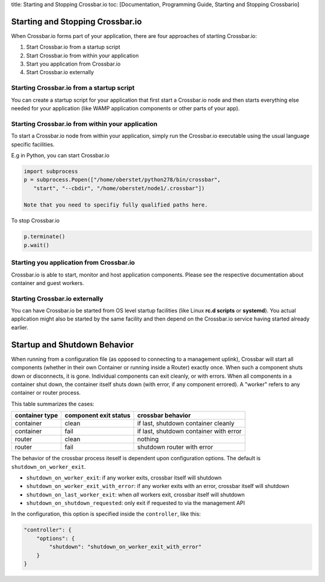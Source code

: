 title: Starting and Stopping Crossbar.io toc: [Documentation,
Programming Guide, Starting and Stopping Crossbario]

Starting and Stopping Crossbar.io
=================================

When Crossbar.io forms part of your application, there are four
approaches of starting Crossbar.io:

1. Start Crossbar.io from a startup script
2. Start Crossbar.io from within your application
3. Start you application from Crossbar.io
4. Start Crossbar.io externally

Starting Crossbar.io from a startup script
------------------------------------------

You can create a startup script for your application that first start a
Crossbar.io node and then starts everything else needed for your
application (like WAMP application components or other parts of your
app).

Starting Crossbar.io from within your application
-------------------------------------------------

To start a Crossbar.io node from within your application, simply run the
Crossbar.io executable using the usual language specific facilities.

E.g in Python, you can start Crossbar.io

.. code:: python

    import subprocess
    p = subprocess.Popen(["/home/oberstet/python278/bin/crossbar",
       "start", "--cbdir", "/home/oberstet/node1/.crossbar"])

    Note that you need to specifiy fully qualified paths here.

To stop Crossbar.io

.. code:: python

    p.terminate()
    p.wait()

Starting you application from Crossbar.io
-----------------------------------------

Crossbar.io is able to start, monitor and host application components.
Please see the respective documentation about container and guest
workers.

Starting Crossbar.io externally
-------------------------------

You can have Crossbar.io be started from OS level startup facilities
(like Linux **rc.d scripts** or **systemd**). You actual application
might also be started by the same facility and then depend on the
Crossbar.io service having started already earlier.

Startup and Shutdown Behavior
=============================

When running from a configuration file (as opposed to connecting to a
management uplink), Crossbar will start all components (whether in their
own Container or running inside a Router) exactly once. When such a
component shuts down or disconnects, it is gone. Individual components
can exit cleanly, or with errors. When all components in a container
shut down, the container itself shuts down (with error, if any component
errored). A "worker" refers to any container or router process.

This table summarizes the cases:

+------------------+-------------------------+------------------------------------------+
| container type   | component exit status   | crossbar behavior                        |
+==================+=========================+==========================================+
| container        | clean                   | if last, shutdown container cleanly      |
+------------------+-------------------------+------------------------------------------+
| container        | fail                    | if last, shutdown container with error   |
+------------------+-------------------------+------------------------------------------+
| router           | clean                   | nothing                                  |
+------------------+-------------------------+------------------------------------------+
| router           | fail                    | shutdown router with error               |
+------------------+-------------------------+------------------------------------------+

The behavior of the crossbar process iteself is dependent upon
configuration options. The default is ``shutdown_on_worker_exit``.

-  ``shutdown_on_worker_exit``: if any worker exits, crossbar itself
   will shutdown
-  ``shutdown_on_worker_exit_with_error``: if any worker exits with an
   error, crossbar itself will shutdown
-  ``shutdown_on_last_worker_exit``: when *all* workers exit, crossbar
   itself will shutdown
-  ``shutdown_on_shutdown_requested``: only exit if requested to via the
   management API

In the configuration, this option is specified inside the
``controller``, like this:

.. code:: javascript

        "controller": {
            "options": {
                "shutdown": "shutdown_on_worker_exit_with_error"
            }
        }
